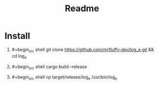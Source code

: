 #+title: Readme

* Install
1. #+begin_src shell
   git clone https://github.com/mrfluffy-dev/log_e.git && cd log_e
   #+end_src
2. #+begin_src shell
   cargo build --release
   #+end_src
3. #+begin_src shell
   cp target/release/log_e /usr/bin/log_e
   #+end_src
